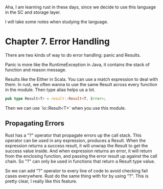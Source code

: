 #+BEGIN_COMMENT
.. title: rust学习
.. slug: rustxue-xi
.. date: 2018-12-13 00:55:36 UTC+08:00
.. tags:
.. category:
.. link:
.. description:
.. type: text
#+END_COMMENT

Aha, I am learning rust in these days, since we decide to use this language in the SC and storage layer.

I will take some notes when studying the language.

* Chapter 7. Error Handling

There are two kinds of way to do error handling: panic and Results.

Panic is more like the RuntimeException in Java, it contains the stack of function and reason message.

Results like the Either in Scala. You can use a match expression to deal with them. In rust, we often wanna to use the same Result across every function in the module. Then type alias helps us a lot.

#+BEGIN_SRC rust
pub type Result<T> = result::Result<T, Error>;
#+END_SRC

Then we can use `io::Result<T>` when you use this module.

** Propagating Errors

Rust has a "?" operator that propagate errors up the call stack. This operator can be used in any expression, produces a Result.  When the expression returns a success result, it will unwrap the Result to get the success value inside. And when expression returns an error, it will return from the enclosing function, and passing the error result up against the call chain. So "?" can only be used in functions that return a Result type value.

So we can add "?" operator to every line of code to avoid checking fail cases everywhere. Rust do the same thing with for by using "?". This is pretty clear, I really like this feature.

